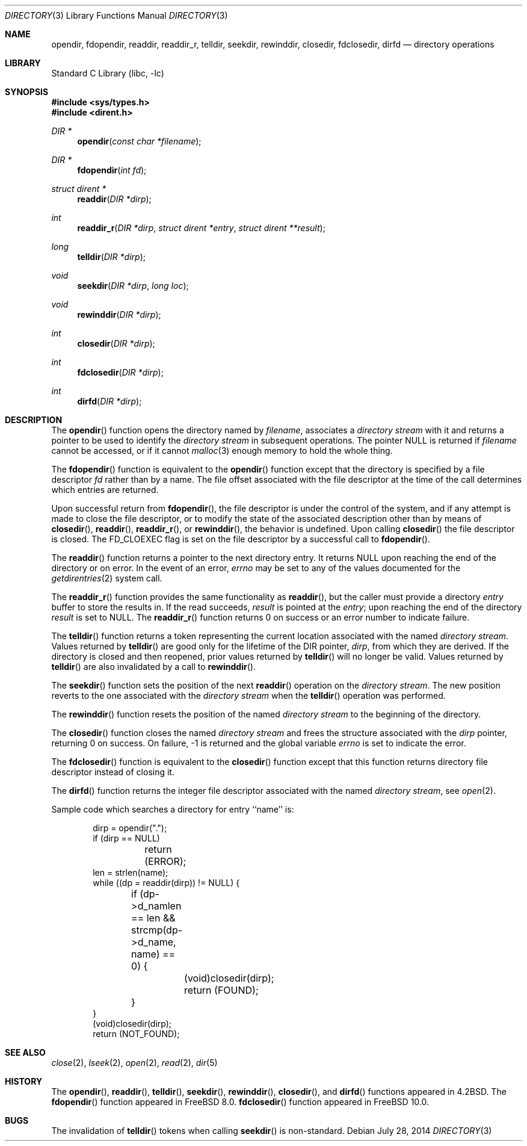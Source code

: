 .\" Copyright (c) 1983, 1991, 1993
.\"	The Regents of the University of California.  All rights reserved.
.\"
.\" Redistribution and use in source and binary forms, with or without
.\" modification, are permitted provided that the following conditions
.\" are met:
.\" 1. Redistributions of source code must retain the above copyright
.\"    notice, this list of conditions and the following disclaimer.
.\" 2. Redistributions in binary form must reproduce the above copyright
.\"    notice, this list of conditions and the following disclaimer in the
.\"    documentation and/or other materials provided with the distribution.
.\" 4. Neither the name of the University nor the names of its contributors
.\"    may be used to endorse or promote products derived from this software
.\"    without specific prior written permission.
.\"
.\" THIS SOFTWARE IS PROVIDED BY THE REGENTS AND CONTRIBUTORS ``AS IS'' AND
.\" ANY EXPRESS OR IMPLIED WARRANTIES, INCLUDING, BUT NOT LIMITED TO, THE
.\" IMPLIED WARRANTIES OF MERCHANTABILITY AND FITNESS FOR A PARTICULAR PURPOSE
.\" ARE DISCLAIMED.  IN NO EVENT SHALL THE REGENTS OR CONTRIBUTORS BE LIABLE
.\" FOR ANY DIRECT, INDIRECT, INCIDENTAL, SPECIAL, EXEMPLARY, OR CONSEQUENTIAL
.\" DAMAGES (INCLUDING, BUT NOT LIMITED TO, PROCUREMENT OF SUBSTITUTE GOODS
.\" OR SERVICES; LOSS OF USE, DATA, OR PROFITS; OR BUSINESS INTERRUPTION)
.\" HOWEVER CAUSED AND ON ANY THEORY OF LIABILITY, WHETHER IN CONTRACT, STRICT
.\" LIABILITY, OR TORT (INCLUDING NEGLIGENCE OR OTHERWISE) ARISING IN ANY WAY
.\" OUT OF THE USE OF THIS SOFTWARE, EVEN IF ADVISED OF THE POSSIBILITY OF
.\" SUCH DAMAGE.
.\"
.\"     @(#)directory.3	8.1 (Berkeley) 6/4/93
.\" $FreeBSD$
.\"
.Dd July 28, 2014
.Dt DIRECTORY 3
.Os
.Sh NAME
.Nm opendir ,
.Nm fdopendir ,
.Nm readdir ,
.Nm readdir_r ,
.Nm telldir ,
.Nm seekdir ,
.Nm rewinddir ,
.Nm closedir ,
.Nm fdclosedir ,
.Nm dirfd
.Nd directory operations
.Sh LIBRARY
.Lb libc
.Sh SYNOPSIS
.In sys/types.h
.In dirent.h
.Ft DIR *
.Fn opendir "const char *filename"
.Ft DIR *
.Fn fdopendir "int fd"
.Ft struct dirent *
.Fn readdir "DIR *dirp"
.Ft int
.Fn readdir_r "DIR *dirp" "struct dirent *entry" "struct dirent **result"
.Ft long
.Fn telldir "DIR *dirp"
.Ft void
.Fn seekdir "DIR *dirp" "long loc"
.Ft void
.Fn rewinddir "DIR *dirp"
.Ft int
.Fn closedir "DIR *dirp"
.Ft int
.Fn fdclosedir "DIR *dirp"
.Ft int
.Fn dirfd "DIR *dirp"
.Sh DESCRIPTION
The
.Fn opendir
function
opens the directory named by
.Fa filename ,
associates a
.Em directory stream
with it
and
returns a pointer to be used to identify the
.Em directory stream
in subsequent operations.
The pointer
.Dv NULL
is returned if
.Fa filename
cannot be accessed, or if it cannot
.Xr malloc 3
enough memory to hold the whole thing.
.Pp
The
.Fn fdopendir
function is equivalent to the
.Fn opendir
function except that the directory is specified by a file descriptor
.Fa fd
rather than by a name.
The file offset associated with the file descriptor at the time of the call
determines which entries are returned.
.Pp
Upon successful return from
.Fn fdopendir ,
the file descriptor is under the control of the system,
and if any attempt is made to close the file descriptor,
or to modify the state of the associated description other than by means
of
.Fn closedir ,
.Fn readdir ,
.Fn readdir_r ,
or
.Fn rewinddir ,
the behavior is undefined.
Upon calling
.Fn closedir
the file descriptor is closed.
The
.Dv FD_CLOEXEC
flag is set on the file descriptor by a successful call to
.Fn fdopendir .
.Pp
The
.Fn readdir
function
returns a pointer to the next directory entry.
It returns
.Dv NULL
upon reaching the end of the directory or on error.
In the event of an error,
.Va errno
may be set to any of the values documented for the
.Xr getdirentries 2
system call.
.Pp
The
.Fn readdir_r
function
provides the same functionality as
.Fn readdir ,
but the caller must provide a directory
.Fa entry
buffer to store the results in.
If the read succeeds,
.Fa result
is pointed at the
.Fa entry ;
upon reaching the end of the directory
.Fa result
is set to
.Dv NULL .
The
.Fn readdir_r
function
returns 0 on success or an error number to indicate failure.
.Pp
The
.Fn telldir
function
returns a token representing the current location associated with the named
.Em directory stream .
Values returned by
.Fn telldir
are good only for the lifetime of the
.Dv DIR
pointer,
.Fa dirp ,
from which they are derived.
If the directory is closed and then
reopened, prior values returned by
.Fn telldir
will no longer be valid.
Values returned by
.Fn telldir
are also invalidated by a call to
.Fn rewinddir .
.Pp
The
.Fn seekdir
function
sets the position of the next
.Fn readdir
operation on the
.Em directory stream .
The new position reverts to the one associated with the
.Em directory stream
when the
.Fn telldir
operation was performed.
.Pp
The
.Fn rewinddir
function
resets the position of the named
.Em directory stream
to the beginning of the directory.
.Pp
The
.Fn closedir
function
closes the named
.Em directory stream
and frees the structure associated with the
.Fa dirp
pointer,
returning 0 on success.
On failure, \-1 is returned and the global variable
.Va errno
is set to indicate the error.
.Pp
The
.Fn fdclosedir
function is equivalent to the
.Fn closedir
function except that this function returns directory file descriptor instead of
closing it.
.Pp
The
.Fn dirfd
function
returns the integer file descriptor associated with the named
.Em directory stream ,
see
.Xr open 2 .
.Pp
Sample code which searches a directory for entry ``name'' is:
.Bd -literal -offset indent
dirp = opendir(".");
if (dirp == NULL)
	return (ERROR);
len = strlen(name);
while ((dp = readdir(dirp)) != NULL) {
	if (dp->d_namlen == len && strcmp(dp->d_name, name) == 0) {
		(void)closedir(dirp);
		return (FOUND);
	}
}
(void)closedir(dirp);
return (NOT_FOUND);
.Ed
.Sh SEE ALSO
.Xr close 2 ,
.Xr lseek 2 ,
.Xr open 2 ,
.Xr read 2 ,
.Xr dir 5
.Sh HISTORY
The
.Fn opendir ,
.Fn readdir ,
.Fn telldir ,
.Fn seekdir ,
.Fn rewinddir ,
.Fn closedir ,
and
.Fn dirfd
functions appeared in
.Bx 4.2 .
The
.Fn fdopendir
function appeared in
.Fx 8.0 .
.Fn fdclosedir
function appeared in
.Fx 10.0 .
.Sh BUGS
The invalidation of
.Fn telldir
tokens when calling
.Fn seekdir
is non-standard.
